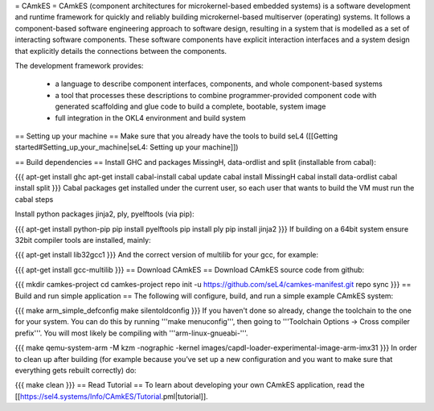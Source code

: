 = CAmkES =
CAmkES (component architectures for microkernel-based embedded systems) is a software development and runtime framework for quickly and reliably building microkernel-based multiserver (operating) systems. It follows a component-based software engineering approach to software design, resulting in a system that is modelled as a set of interacting software components. These software components have explicit interaction interfaces and a system design that explicitly details the connections between the components.

The development framework provides:

 * a language to describe component interfaces, components, and whole component-based systems
 * a tool that processes these descriptions to combine programmer-provided component code with generated scaffolding and glue code to build a complete, bootable, system image
 * full integration in the OKL4 environment and build system

== Setting up your machine ==
Make sure that you already have the tools to build seL4 ([[Getting started#Setting_up_your_machine|seL4: Setting up your machine]])

== Build dependencies ==
Install GHC and packages MissingH, data-ordlist and split (installable from cabal):

{{{
apt-get install ghc
apt-get install cabal-install
cabal update
cabal install MissingH
cabal install data-ordlist
cabal install split
}}}
Cabal packages get installed under the current user, so each user that wants to build the VM must run the cabal steps

Install python packages jinja2, ply, pyelftools (via pip):

{{{
apt-get install python-pip
pip install pyelftools
pip install ply
pip install jinja2
}}}
If building on a 64bit system ensure 32bit compiler tools are installed, mainly:

{{{
apt-get install lib32gcc1
}}}
And the correct version of multilib for your gcc, for example:

{{{
apt-get install gcc-multilib
}}}
== Download CAmkES ==
Download CAmkES source code from github:

{{{
mkdir camkes-project
cd camkes-project
repo init -u https://github.com/seL4/camkes-manifest.git
repo sync
}}}
== Build and run simple application ==
The following will configure, build, and run a simple example CAmkES system:

{{{
make arm_simple_defconfig
make silentoldconfig
}}}
If you haven't done so already, change the toolchain to the one for your system. You can do this by running '''make menuconfig''', then going to '''Toolchain Options -> Cross compiler prefix'''. You will most likely be compiling with '''arm-linux-gnueabi-'''.

{{{
make
qemu-system-arm -M kzm -nographic -kernel images/capdl-loader-experimental-image-arm-imx31
}}}
In order to clean up after building (for example because you’ve set up a new configuration and you want to make sure that everything gets rebuilt correctly) do:

{{{
make clean
}}}
== Read Tutorial ==
To learn about developing your own CAmkES application, read the [[https://sel4.systems/Info/CAmkES/Tutorial.pml|tutorial]].
